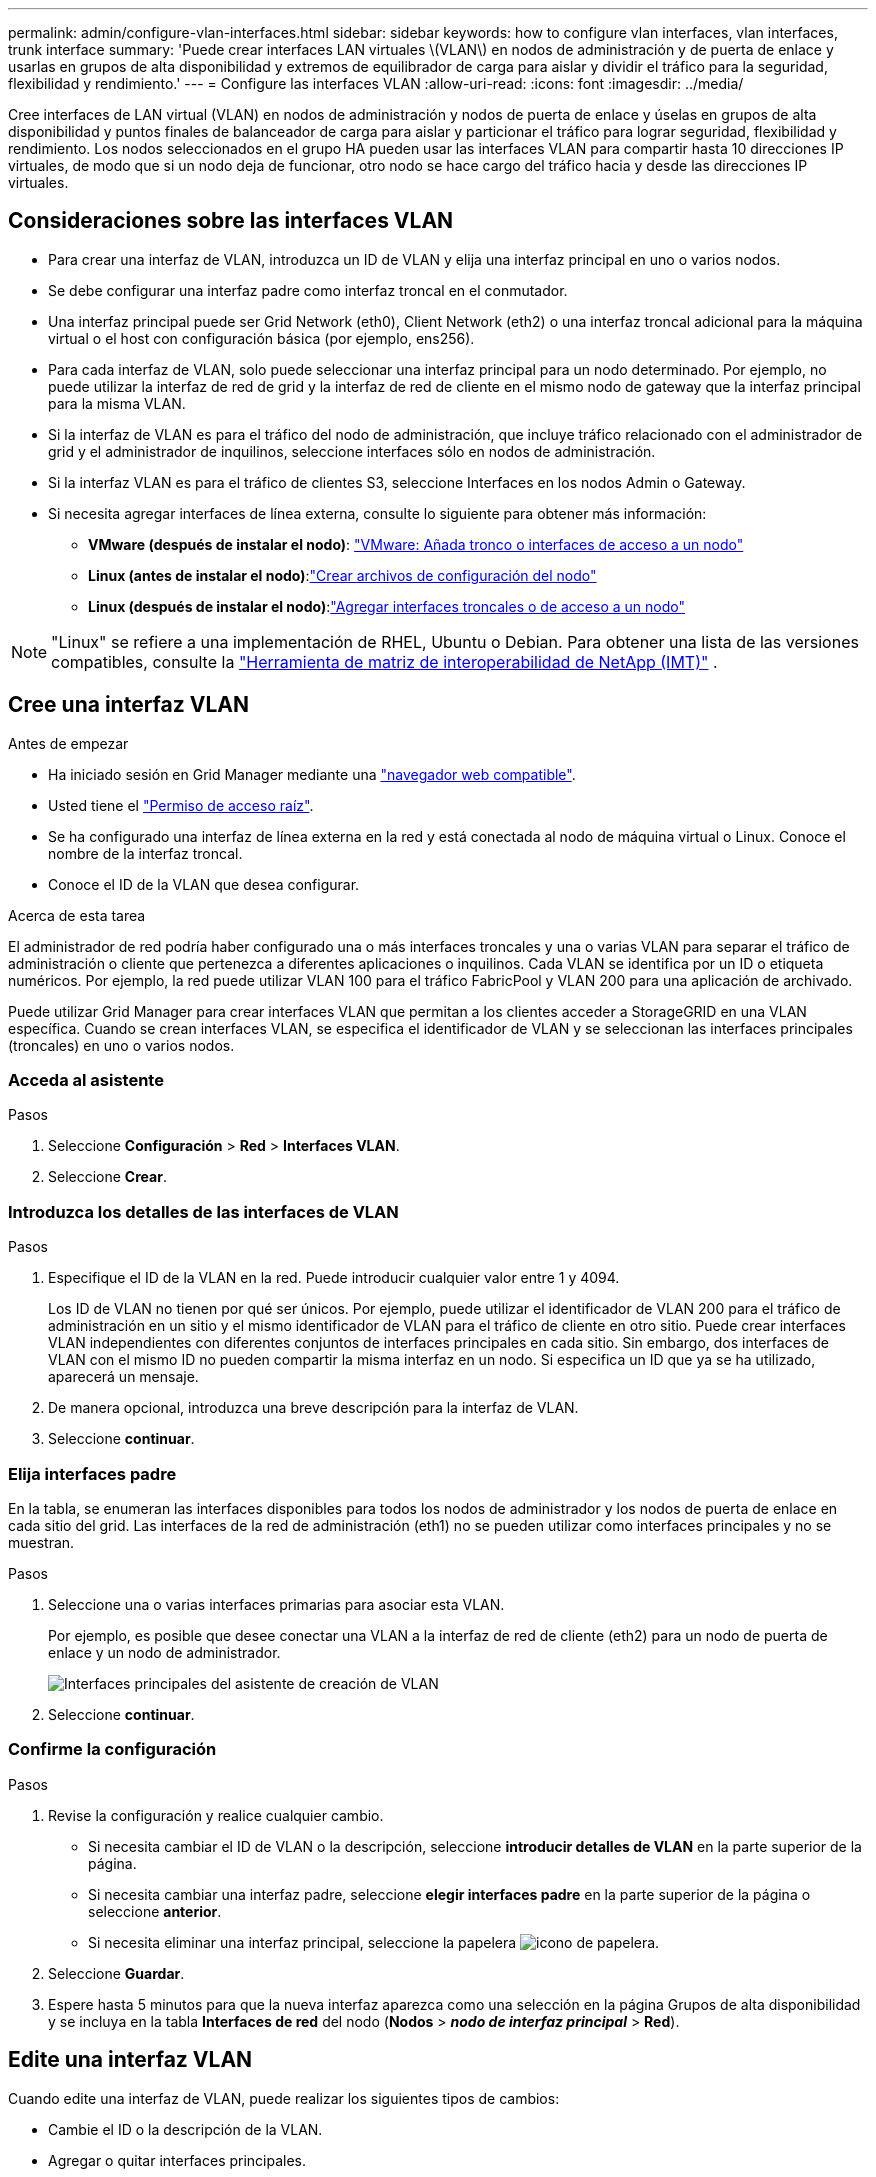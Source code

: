 ---
permalink: admin/configure-vlan-interfaces.html 
sidebar: sidebar 
keywords: how to configure vlan interfaces, vlan interfaces, trunk interface 
summary: 'Puede crear interfaces LAN virtuales \(VLAN\) en nodos de administración y de puerta de enlace y usarlas en grupos de alta disponibilidad y extremos de equilibrador de carga para aislar y dividir el tráfico para la seguridad, flexibilidad y rendimiento.' 
---
= Configure las interfaces VLAN
:allow-uri-read: 
:icons: font
:imagesdir: ../media/


[role="lead"]
Cree interfaces de LAN virtual (VLAN) en nodos de administración y nodos de puerta de enlace y úselas en grupos de alta disponibilidad y puntos finales de balanceador de carga para aislar y particionar el tráfico para lograr seguridad, flexibilidad y rendimiento. Los nodos seleccionados en el grupo HA pueden usar las interfaces VLAN para compartir hasta 10 direcciones IP virtuales, de modo que si un nodo deja de funcionar, otro nodo se hace cargo del tráfico hacia y desde las direcciones IP virtuales.



== Consideraciones sobre las interfaces VLAN

* Para crear una interfaz de VLAN, introduzca un ID de VLAN y elija una interfaz principal en uno o varios nodos.
* Se debe configurar una interfaz padre como interfaz troncal en el conmutador.
* Una interfaz principal puede ser Grid Network (eth0), Client Network (eth2) o una interfaz troncal adicional para la máquina virtual o el host con configuración básica (por ejemplo, ens256).
* Para cada interfaz de VLAN, solo puede seleccionar una interfaz principal para un nodo determinado. Por ejemplo, no puede utilizar la interfaz de red de grid y la interfaz de red de cliente en el mismo nodo de gateway que la interfaz principal para la misma VLAN.
* Si la interfaz de VLAN es para el tráfico del nodo de administración, que incluye tráfico relacionado con el administrador de grid y el administrador de inquilinos, seleccione interfaces sólo en nodos de administración.
* Si la interfaz VLAN es para el tráfico de clientes S3, seleccione Interfaces en los nodos Admin o Gateway.
* Si necesita agregar interfaces de línea externa, consulte lo siguiente para obtener más información:
+
** *VMware (después de instalar el nodo)*: link:../maintain/vmware-adding-trunk-or-access-interfaces-to-node.html["VMware: Añada tronco o interfaces de acceso a un nodo"]
** *Linux (antes de instalar el nodo)*:link:../swnodes/creating-node-configuration-files.html["Crear archivos de configuración del nodo"]
** *Linux (después de instalar el nodo)*:link:../maintain/linux-adding-trunk-or-access-interfaces-to-node.html["Agregar interfaces troncales o de acceso a un nodo"]





NOTE: "Linux" se refiere a una implementación de RHEL, Ubuntu o Debian.  Para obtener una lista de las versiones compatibles, consulte la https://imt.netapp.com/matrix/#welcome["Herramienta de matriz de interoperabilidad de NetApp (IMT)"^] .



== Cree una interfaz VLAN

.Antes de empezar
* Ha iniciado sesión en Grid Manager mediante una link:../admin/web-browser-requirements.html["navegador web compatible"].
* Usted tiene el link:admin-group-permissions.html["Permiso de acceso raíz"].
* Se ha configurado una interfaz de línea externa en la red y está conectada al nodo de máquina virtual o Linux. Conoce el nombre de la interfaz troncal.
* Conoce el ID de la VLAN que desea configurar.


.Acerca de esta tarea
El administrador de red podría haber configurado una o más interfaces troncales y una o varias VLAN para separar el tráfico de administración o cliente que pertenezca a diferentes aplicaciones o inquilinos. Cada VLAN se identifica por un ID o etiqueta numéricos. Por ejemplo, la red puede utilizar VLAN 100 para el tráfico FabricPool y VLAN 200 para una aplicación de archivado.

Puede utilizar Grid Manager para crear interfaces VLAN que permitan a los clientes acceder a StorageGRID en una VLAN específica. Cuando se crean interfaces VLAN, se especifica el identificador de VLAN y se seleccionan las interfaces principales (troncales) en uno o varios nodos.



=== Acceda al asistente

.Pasos
. Seleccione *Configuración* > *Red* > *Interfaces VLAN*.
. Seleccione *Crear*.




=== Introduzca los detalles de las interfaces de VLAN

.Pasos
. Especifique el ID de la VLAN en la red. Puede introducir cualquier valor entre 1 y 4094.
+
Los ID de VLAN no tienen por qué ser únicos. Por ejemplo, puede utilizar el identificador de VLAN 200 para el tráfico de administración en un sitio y el mismo identificador de VLAN para el tráfico de cliente en otro sitio. Puede crear interfaces VLAN independientes con diferentes conjuntos de interfaces principales en cada sitio. Sin embargo, dos interfaces de VLAN con el mismo ID no pueden compartir la misma interfaz en un nodo. Si especifica un ID que ya se ha utilizado, aparecerá un mensaje.

. De manera opcional, introduzca una breve descripción para la interfaz de VLAN.
. Seleccione *continuar*.




=== Elija interfaces padre

En la tabla, se enumeran las interfaces disponibles para todos los nodos de administrador y los nodos de puerta de enlace en cada sitio del grid. Las interfaces de la red de administración (eth1) no se pueden utilizar como interfaces principales y no se muestran.

.Pasos
. Seleccione una o varias interfaces primarias para asociar esta VLAN.
+
Por ejemplo, es posible que desee conectar una VLAN a la interfaz de red de cliente (eth2) para un nodo de puerta de enlace y un nodo de administrador.

+
image::../media/vlan-create-parent-interfaces.png[Interfaces principales del asistente de creación de VLAN]

. Seleccione *continuar*.




=== Confirme la configuración

.Pasos
. Revise la configuración y realice cualquier cambio.
+
** Si necesita cambiar el ID de VLAN o la descripción, seleccione *introducir detalles de VLAN* en la parte superior de la página.
** Si necesita cambiar una interfaz padre, seleccione *elegir interfaces padre* en la parte superior de la página o seleccione *anterior*.
** Si necesita eliminar una interfaz principal, seleccione la papelera image:../media/icon-trash-can.png["icono de papelera"].


. Seleccione *Guardar*.
. Espere hasta 5 minutos para que la nueva interfaz aparezca como una selección en la página Grupos de alta disponibilidad y se incluya en la tabla *Interfaces de red* del nodo (*Nodos* > *_nodo de interfaz principal_* > *Red*).




== Edite una interfaz VLAN

Cuando edite una interfaz de VLAN, puede realizar los siguientes tipos de cambios:

* Cambie el ID o la descripción de la VLAN.
* Agregar o quitar interfaces principales.


Por ejemplo, es posible que desee quitar una interfaz principal de una interfaz VLAN si va a retirar el nodo asociado.

Tenga en cuenta lo siguiente:

* No puede cambiar un ID de VLAN si la interfaz VLAN se utiliza en un grupo de alta disponibilidad.
* No puede quitar una interfaz principal si se utiliza esa interfaz principal en un grupo de alta disponibilidad.
+
Por ejemplo, supongamos que VLAN 200 está conectada a interfaces principales en los nodos A y B. Si un grupo de alta disponibilidad utiliza la interfaz VLAN 200 para el nodo A y la interfaz eth2 para el nodo B, puede eliminar la interfaz principal no utilizada para el nodo B, pero no puede eliminar la interfaz principal utilizada para el nodo A.



.Pasos
. Seleccione *Configuración* > *Red* > *Interfaces VLAN*.
. Seleccione la casilla de comprobación de la interfaz de VLAN que desea editar. A continuación, seleccione *acciones* > *Editar*.
. Si lo desea, actualice el ID de VLAN o la descripción. A continuación, seleccione *continuar*.
+
No se puede actualizar un identificador de VLAN si la VLAN se utiliza en un grupo de alta disponibilidad.

. Opcionalmente, active o desactive las casillas de verificación para agregar interfaces principales o para eliminar las interfaces no utilizadas. A continuación, seleccione *continuar*.
. Revise la configuración y realice cualquier cambio.
. Seleccione *Guardar*.




== Quite una interfaz VLAN

Puede eliminar una o varias interfaces VLAN.

No puede quitar una interfaz VLAN si actualmente se utiliza en un grupo de alta disponibilidad. Para poder eliminarlo, debe quitar la interfaz VLAN del grupo ha.

Para evitar cualquier interrupción en el tráfico de cliente, considere realizar una de las siguientes acciones:

* Añada una nueva interfaz VLAN al grupo de alta disponibilidad antes de eliminar esta interfaz de VLAN.
* Cree un nuevo grupo de alta disponibilidad que no utilice esta interfaz VLAN.
* Si la interfaz VLAN que desea quitar tiene actualmente la interfaz activa, edite el grupo de alta disponibilidad. Mueva la interfaz de VLAN que desea quitar a la parte inferior de la lista de prioridades. Espere hasta que se establezca la comunicación en la nueva interfaz principal y, a continuación, quite la interfaz antigua del grupo de alta disponibilidad. Por último, elimine la interfaz de VLAN en ese nodo.


.Pasos
. Seleccione *Configuración* > *Red* > *Interfaces VLAN*.
. Seleccione la casilla de comprobación de cada interfaz de VLAN que desea quitar. A continuación, seleccione *acciones* > *Eliminar*.
. Seleccione *Sí* para confirmar su selección.
+
Se eliminan todas las interfaces VLAN seleccionadas. Se muestra un banner verde de éxito en la página de interfaces de VLAN.


